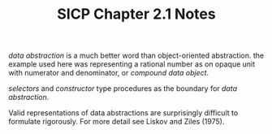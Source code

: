 #+TITLE: SICP Chapter 2.1 Notes

/data abstraction/ is a much better word than object-oriented abstraction.   the
example used here was representing a rational number as on opaque unit with numerator
and denominator, or /compound data object/.

/selectors/ and /constructor/ type procedures as the boundary for /data abstraction/.

Valid representations of data abstractions are surprisingly difficult to formulate
rigorously.  For more detail see Liskov and Ziles (1975).
